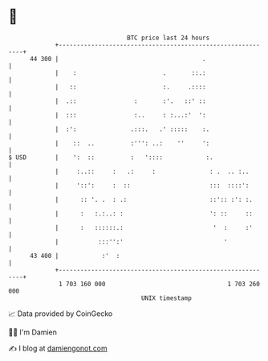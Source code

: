 * 👋

#+begin_example
                                    BTC price last 24 hours                    
                +------------------------------------------------------------+ 
         44 300 |                                        .                   | 
                |    :                        .       ::.:                   | 
                |   ::                        :.     .::::                   | 
                |  .::                :       :'.   ::' ::                   | 
                |  :::                :..     : :...:'  ':                   | 
                |  :':               .:::.   .' :::::    :.                  | 
                |    ::  ..          :''': ..:    ''     ':                  | 
   $ USD        |    ':  ::          :   '::::            :.                 | 
                |     :..::     :   .:     :               : .  .. :..       | 
                |     '::':     :  ::                      :::  ::::':       | 
                |      :: '. .  : .:                       ::':: :': :.      | 
                |      :   :.:..: :                        ': ::     ::      | 
                |      :   ::::::.:                         '  :     :'      | 
                |           :::'':'                            '             | 
         43 400 |            :'  :                                           | 
                +------------------------------------------------------------+ 
                 1 703 160 000                                  1 703 260 000  
                                        UNIX timestamp                         
#+end_example
📈 Data provided by CoinGecko

🧑‍💻 I'm Damien

✍️ I blog at [[https://www.damiengonot.com][damiengonot.com]]
